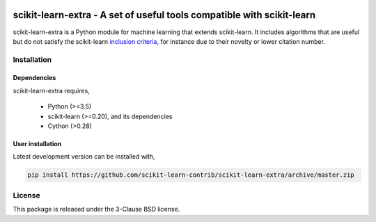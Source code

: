 .. -*- mode: rst -*-

|Travis|_ |Codecov|_ |CircleCI|_ |ReadTheDocs|_

.. |Travis| image:: https://travis-ci.org/scikit-learn-contrib/scikit-learn-extra.svg?branch=master
.. _Travis: https://travis-ci.org/scikit-learn-contrib/project-template

.. |Codecov| image:: https://codecov.io/gh/scikit-learn-contrib/project-template/branch/master/graph/badge.svg
.. _Codecov: https://codecov.io/gh/scikit-learn-contrib/scikit-learn-extra

.. |CircleCI| image:: https://circleci.com/gh/scikit-learn-contrib/scikit-learn-extra.svg?style=shield&circle-token=:circle-token
.. _CircleCI: https://circleci.com/gh/scikit-learn-contrib/scikit-learn-extra/tree/master

.. |ReadTheDocs| image:: https://readthedocs.org/projects/scikit-learn-extra/badge/?version=latest
.. _ReadTheDocs: https://sklearn-template.readthedocs.io/en/latest/?badge=latest

scikit-learn-extra - A set of useful tools compatible with scikit-learn
=======================================================================

.. _scikit-learn: https://scikit-learn.org

scikit-learn-extra is a Python module for machine learning that extends scikit-learn. It includes algorithms that are useful but do not satisfy the scikit-learn `inclusion criteria <https://scikit-learn.org/stable/faq.html#what-are-the-inclusion-criteria-for-new-algorithms>`_, for instance due to their novelty or lower citation number.

Installation
------------

Dependencies
^^^^^^^^^^^^

scikit-learn-extra requires,
 
 - Python (>=3.5)
 - scikit-learn (>=0.20), and its dependencies
 - Cython (>0.28)


User installation
^^^^^^^^^^^^^^^^^

Latest development version can be installed with,

.. code::

    pip install https://github.com/scikit-learn-contrib/scikit-learn-extra/archive/master.zip


License
-------

This package is released under the 3-Clause BSD license.
